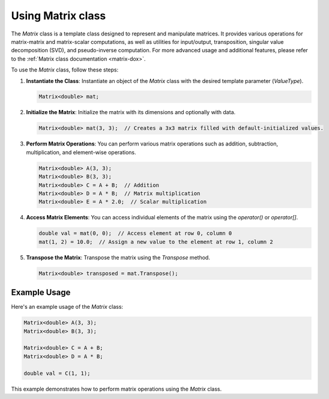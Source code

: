 .. _tutorial-matrix:

Using Matrix class
==================

The `Matrix` class is a template class designed to represent and manipulate matrices.
It provides various operations for matrix-matrix and matrix-scalar computations, as well as utilities for input/output, transposition, singular value decomposition (SVD), and pseudo-inverse computation.
For more advanced usage and additional features, please refer to the :ref:`Matrix class documentation <matrix-dox>`.

To use the `Matrix` class, follow these steps:

1. **Instantiate the Class**: Instantiate an object of the `Matrix` class with the desired template parameter (`ValueType`).

   .. code-block:: cpp

      Matrix<double> mat;

2. **Initialize the Matrix**: Initialize the matrix with its dimensions and optionally with data.

   .. code-block:: cpp

      Matrix<double> mat(3, 3);  // Creates a 3x3 matrix filled with default-initialized values.

3. **Perform Matrix Operations**:
   You can perform various matrix operations such as addition, subtraction, multiplication, and element-wise operations.

   .. code-block:: cpp

      Matrix<double> A(3, 3);
      Matrix<double> B(3, 3);
      Matrix<double> C = A + B;  // Addition
      Matrix<double> D = A * B;  // Matrix multiplication
      Matrix<double> E = A * 2.0;  // Scalar multiplication

4. **Access Matrix Elements**:
   You can access individual elements of the matrix using the `operator()` or `operator[]`.

   .. code-block:: cpp

      double val = mat(0, 0);  // Access element at row 0, column 0
      mat(1, 2) = 10.0;  // Assign a new value to the element at row 1, column 2

5. **Transpose the Matrix**:
   Transpose the matrix using the `Transpose` method.

   .. code-block:: cpp

      Matrix<double> transposed = mat.Transpose();

Example Usage
--------------
Here's an example usage of the `Matrix` class:

.. code-block:: cpp

   Matrix<double> A(3, 3);
   Matrix<double> B(3, 3);

   Matrix<double> C = A + B;
   Matrix<double> D = A * B;

   double val = C(1, 1);

This example demonstrates how to perform matrix operations using the `Matrix` class.

